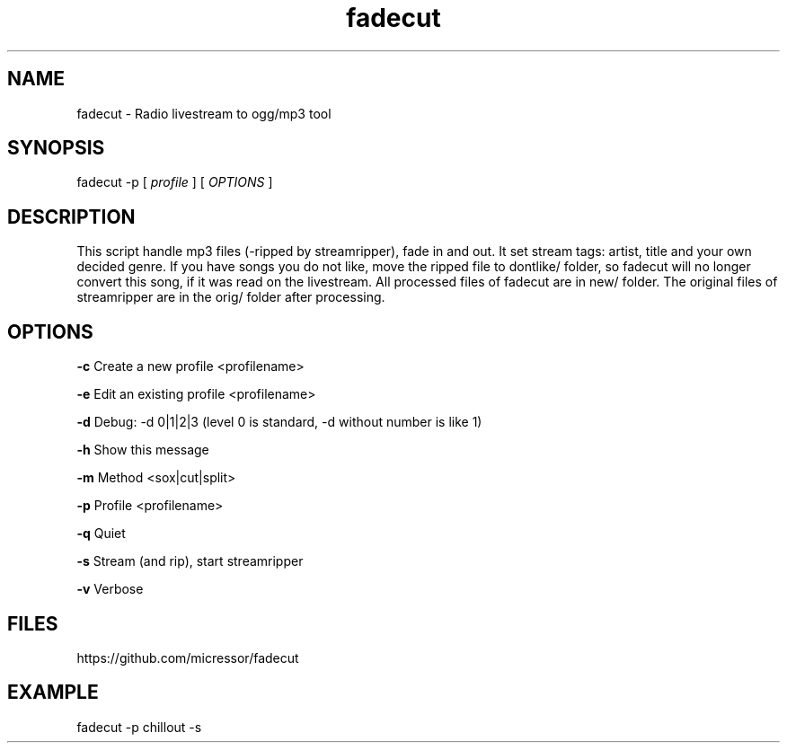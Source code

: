 .TH "fadecut" "1" "0.0.1"
.SH NAME
fadecut - Radio livestream to ogg/mp3 tool
.SH SYNOPSIS
fadecut -p [
.I profile
] [
.I OPTIONS
]
.SH DESCRIPTION
This script handle mp3 files (-ripped by streamripper), fade in and            
out. It set stream tags: artist, title and your own decided genre.             
If you have songs you do not like, move the ripped file to dontlike/ folder,
so fadecut will no longer convert this song, if it was read on the livestream. 
All processed files of fadecut are in new/ folder. The original files of     
streamripper are in the orig/ folder after processing. 
.SH OPTIONS
.B -c
Create a new profile <profilename>
.PP
.B -e
Edit an existing profile <profilename>
.PP
.B -d
Debug: -d 0|1|2|3 (level 0 is standard, -d without number is like 1)
.PP
.B -h
Show this message
.PP
.B -m
Method <sox|cut|split>
.PP
.B -p
Profile <profilename>
.PP
.B -q
Quiet
.PP
.B -s
Stream (and rip), start streamripper
.PP
.B -v
Verbose
.SH FILES
https://github.com/micressor/fadecut
.SH EXAMPLE
.PP
fadecut -p chillout -s
